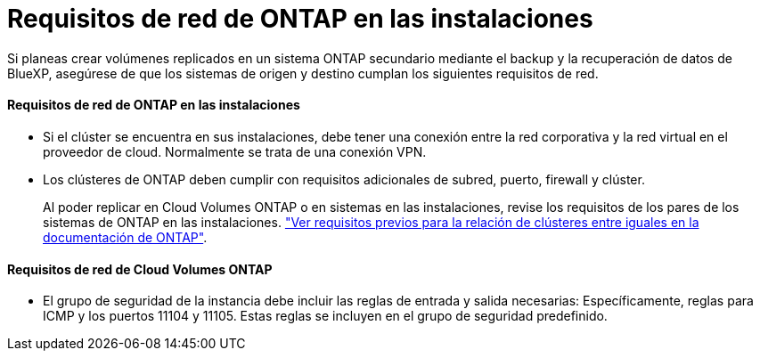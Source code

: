 = Requisitos de red de ONTAP en las instalaciones
:allow-uri-read: 


Si planeas crear volúmenes replicados en un sistema ONTAP secundario mediante el backup y la recuperación de datos de BlueXP, asegúrese de que los sistemas de origen y destino cumplan los siguientes requisitos de red.



==== Requisitos de red de ONTAP en las instalaciones

* Si el clúster se encuentra en sus instalaciones, debe tener una conexión entre la red corporativa y la red virtual en el proveedor de cloud. Normalmente se trata de una conexión VPN.
* Los clústeres de ONTAP deben cumplir con requisitos adicionales de subred, puerto, firewall y clúster.
+
Al poder replicar en Cloud Volumes ONTAP o en sistemas en las instalaciones, revise los requisitos de los pares de los sistemas de ONTAP en las instalaciones. https://docs.netapp.com/us-en/ontap-sm-classic/peering/reference_prerequisites_for_cluster_peering.html["Ver requisitos previos para la relación de clústeres entre iguales en la documentación de ONTAP"^].





==== Requisitos de red de Cloud Volumes ONTAP

* El grupo de seguridad de la instancia debe incluir las reglas de entrada y salida necesarias: Específicamente, reglas para ICMP y los puertos 11104 y 11105. Estas reglas se incluyen en el grupo de seguridad predefinido.

